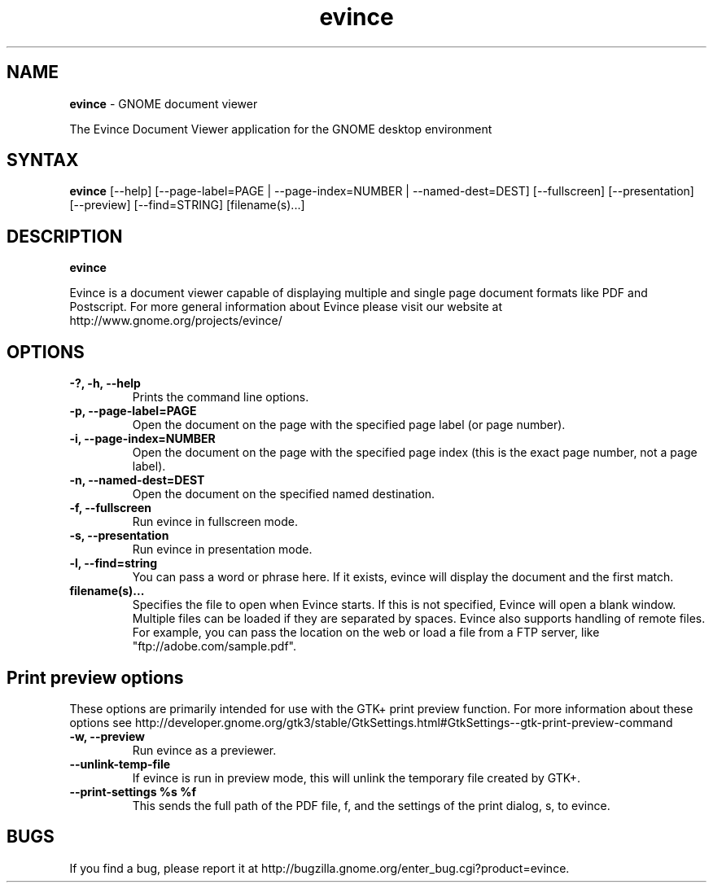 .TH evince 1 "19 Jun 2011" "GNOME"
.SH NAME
\fBevince\fP \- GNOME document viewer

The Evince Document Viewer application for the GNOME desktop environment

.SH SYNTAX
.B evince
.RI [--help]
.RI [--page-label=PAGE\ |
.RI --page-index=NUMBER\ |
.RI --named-dest=DEST]
.RI [--fullscreen]
.RI [--presentation]
.RI [--preview]
.RI [--find=STRING]
.RI [filename(s)...]
.SH DESCRIPTION
.B evince

Evince is a document viewer capable of displaying multiple and single
page document formats like PDF and Postscript.  For more general
information about Evince please visit our website at
http://www.gnome.org/projects/evince/

.LP
.SH OPTIONS

.TP
\fB\-?, \-h, \-\-help\fR
Prints the command line options.
.TP
\fB\-p, \-\-page\-label=PAGE\fR
Open the document on the page with the specified page label (or page number).
.TP
\fB\-i, \-\-page\-index=NUMBER\fR
Open the document on the page with the specified page index (this is the exact page number, not a page label).
.TP
\fB\-n, \-\-named\-dest=DEST\fR
Open the document on the specified named destination.
.TP
\fB\-f, \-\-fullscreen\fR
Run evince in fullscreen mode.
.TP
\fB\-s, \-\-presentation\fR
Run evince in presentation mode.
.TP
\fB\-l, \-\-find=string\fR
You can pass a word or phrase here. If it exists, evince will display
the document and the first match.
.TP
\fBfilename(s)...\fR
Specifies the file to open when Evince starts. If this is not
specified, Evince will open a blank window. Multiple files can be loaded
if they are separated by spaces.  Evince also supports handling of
remote files.  For example, you can pass the location on the web or load
a file from a FTP server, like "ftp://adobe.com/sample.pdf".

.SH Print preview options
These options are primarily intended for use with the GTK+ print
preview function. For more information about these options see
http://developer.gnome.org/gtk3/stable/GtkSettings.html#GtkSettings--gtk-print-preview-command
.TP
\fB\-w, \-\-preview\fR
Run evince as a previewer.
.TP
\fB\-\-unlink\-temp\-file\fR
If evince is run in preview mode, this will unlink the temporary file
created by GTK+.
.TP
\fB\-\-print\-settings %s %f
This sends the full path of the PDF file, f, and the settings of the
print dialog, s, to evince.

.SH BUGS
If you find a bug, please report it at http://bugzilla.gnome.org/enter_bug.cgi?product=evince.
